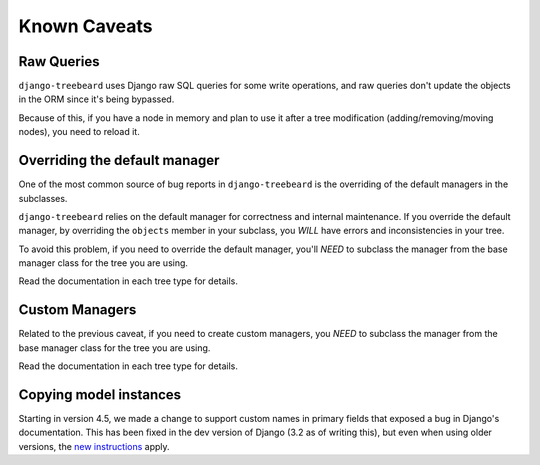 Known Caveats
=============

Raw Queries
-----------

``django-treebeard`` uses Django raw SQL queries for
some write operations, and raw queries don't update the objects in the
ORM since it's being bypassed.

Because of this, if you have a node in memory and plan to use it after a
tree modification (adding/removing/moving nodes), you need to reload it.


Overriding the default manager
------------------------------

One of the most common source of bug reports in ``django-treebeard``
is the overriding of the default managers in the subclasses.

``django-treebeard`` relies on the default manager for correctness
and internal maintenance. If you override the default manager,
by overriding the ``objects`` member in your subclass, you
*WILL* have errors and inconsistencies in your tree.

To avoid this problem, if you need to override the default
manager, you'll *NEED* to subclass the manager from
the base manager class for the tree you are using.

Read the documentation in each tree type for details.


Custom Managers
---------------

Related to the previous caveat, if you need to create custom
managers, you *NEED* to subclass the manager from the
base manager class for the tree you are using.

Read the documentation in each tree type for details.


Copying model instances
-----------------------

Starting in version 4.5, we made a change to support custom names
in primary fields that exposed a bug in Django's documentation.
This has been fixed in the dev version of Django (3.2 as of
writing this), but even when using older versions,
the `new instructions`_ apply.

.. _new instructions: https://docs.djangoproject.com/en/3.2/topics/db/queries/#copying-model-instances
